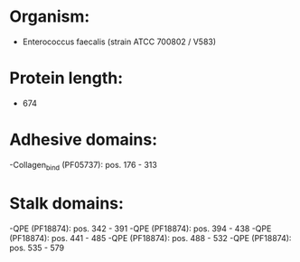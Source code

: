 * Organism:
- Enterococcus faecalis (strain ATCC 700802 / V583)
* Protein length:
- 674
* Adhesive domains:
-Collagen_bind (PF05737): pos. 176 - 313
* Stalk domains:
-QPE (PF18874): pos. 342 - 391
-QPE (PF18874): pos. 394 - 438
-QPE (PF18874): pos. 441 - 485
-QPE (PF18874): pos. 488 - 532
-QPE (PF18874): pos. 535 - 579

